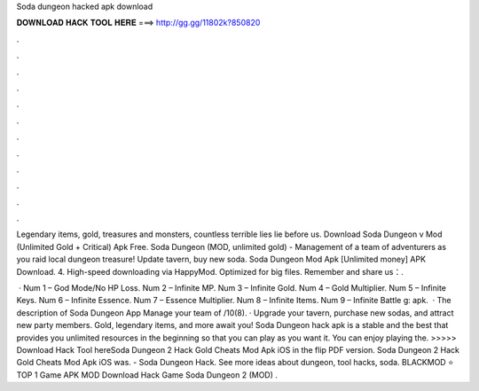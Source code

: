 Soda dungeon hacked apk download



𝐃𝐎𝐖𝐍𝐋𝐎𝐀𝐃 𝐇𝐀𝐂𝐊 𝐓𝐎𝐎𝐋 𝐇𝐄𝐑𝐄 ===> http://gg.gg/11802k?850820



.



.



.



.



.



.



.



.



.



.



.



.

Legendary items, gold, treasures and monsters, countless terrible lies lie before us. Download Soda Dungeon v Mod (Unlimited Gold + Critical) Apk Free. Soda Dungeon (MOD, unlimited gold) - Management of a team of adventurers as you raid local dungeon treasure! Update tavern, buy new soda. Soda Dungeon Mod Apk [Unlimited money] APK Download. 4. High-speed downloading via HappyMod. Optimized for big files. Remember and share us：.

 · Num 1 – God Mode/No HP Loss. Num 2 – Infinite MP. Num 3 – Infinite Gold. Num 4 – Gold Multiplier. Num 5 – Infinite Keys. Num 6 – Infinite Essence. Num 7 – Essence Multiplier. Num 8 – Infinite Items. Num 9 – Infinite Battle g: apk.  · The description of Soda Dungeon App Manage your team of /10(8). · Upgrade your tavern, purchase new sodas, and attract new party members. Gold, legendary items, and more await you! Soda Dungeon hack apk is a stable and the best that provides you unlimited resources in the beginning so that you can play as you want it. You can enjoy playing the. >>>>> Download Hack Tool hereSoda Dungeon 2 Hack Gold Cheats Mod Apk iOS in the flip PDF version. Soda Dungeon 2 Hack Gold Cheats Mod Apk iOS was. - Soda Dungeon Hack. See more ideas about dungeon, tool hacks, soda. BLACKMOD ⭐ TOP 1 Game APK MOD Download Hack Game Soda Dungeon 2 (MOD) .
